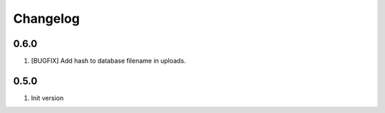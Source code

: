 
Changelog
---------

0.6.0
~~~~~

1) [BUGFIX] Add hash to database filename in uploads.

0.5.0
~~~~~

1) Init version
